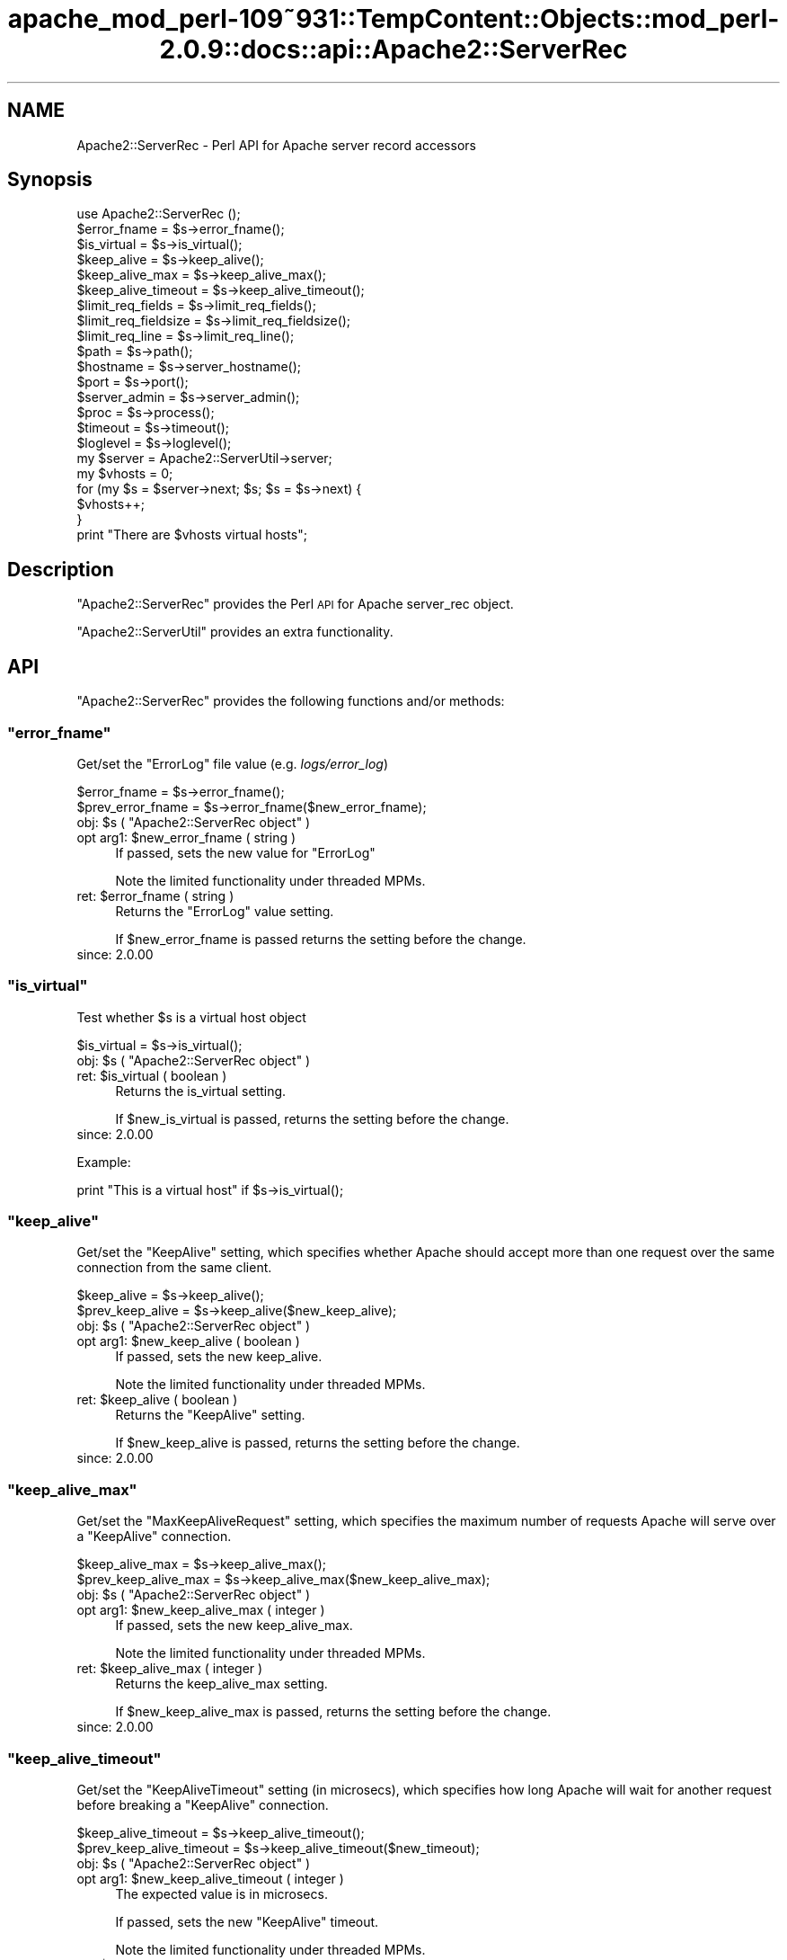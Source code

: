 .\" Automatically generated by Pod::Man 2.27 (Pod::Simple 3.28)
.\"
.\" Standard preamble:
.\" ========================================================================
.de Sp \" Vertical space (when we can't use .PP)
.if t .sp .5v
.if n .sp
..
.de Vb \" Begin verbatim text
.ft CW
.nf
.ne \\$1
..
.de Ve \" End verbatim text
.ft R
.fi
..
.\" Set up some character translations and predefined strings.  \*(-- will
.\" give an unbreakable dash, \*(PI will give pi, \*(L" will give a left
.\" double quote, and \*(R" will give a right double quote.  \*(C+ will
.\" give a nicer C++.  Capital omega is used to do unbreakable dashes and
.\" therefore won't be available.  \*(C` and \*(C' expand to `' in nroff,
.\" nothing in troff, for use with C<>.
.tr \(*W-
.ds C+ C\v'-.1v'\h'-1p'\s-2+\h'-1p'+\s0\v'.1v'\h'-1p'
.ie n \{\
.    ds -- \(*W-
.    ds PI pi
.    if (\n(.H=4u)&(1m=24u) .ds -- \(*W\h'-12u'\(*W\h'-12u'-\" diablo 10 pitch
.    if (\n(.H=4u)&(1m=20u) .ds -- \(*W\h'-12u'\(*W\h'-8u'-\"  diablo 12 pitch
.    ds L" ""
.    ds R" ""
.    ds C` ""
.    ds C' ""
'br\}
.el\{\
.    ds -- \|\(em\|
.    ds PI \(*p
.    ds L" ``
.    ds R" ''
.    ds C`
.    ds C'
'br\}
.\"
.\" Escape single quotes in literal strings from groff's Unicode transform.
.ie \n(.g .ds Aq \(aq
.el       .ds Aq '
.\"
.\" If the F register is turned on, we'll generate index entries on stderr for
.\" titles (.TH), headers (.SH), subsections (.SS), items (.Ip), and index
.\" entries marked with X<> in POD.  Of course, you'll have to process the
.\" output yourself in some meaningful fashion.
.\"
.\" Avoid warning from groff about undefined register 'F'.
.de IX
..
.nr rF 0
.if \n(.g .if rF .nr rF 1
.if (\n(rF:(\n(.g==0)) \{
.    if \nF \{
.        de IX
.        tm Index:\\$1\t\\n%\t"\\$2"
..
.        if !\nF==2 \{
.            nr % 0
.            nr F 2
.        \}
.    \}
.\}
.rr rF
.\"
.\" Accent mark definitions (@(#)ms.acc 1.5 88/02/08 SMI; from UCB 4.2).
.\" Fear.  Run.  Save yourself.  No user-serviceable parts.
.    \" fudge factors for nroff and troff
.if n \{\
.    ds #H 0
.    ds #V .8m
.    ds #F .3m
.    ds #[ \f1
.    ds #] \fP
.\}
.if t \{\
.    ds #H ((1u-(\\\\n(.fu%2u))*.13m)
.    ds #V .6m
.    ds #F 0
.    ds #[ \&
.    ds #] \&
.\}
.    \" simple accents for nroff and troff
.if n \{\
.    ds ' \&
.    ds ` \&
.    ds ^ \&
.    ds , \&
.    ds ~ ~
.    ds /
.\}
.if t \{\
.    ds ' \\k:\h'-(\\n(.wu*8/10-\*(#H)'\'\h"|\\n:u"
.    ds ` \\k:\h'-(\\n(.wu*8/10-\*(#H)'\`\h'|\\n:u'
.    ds ^ \\k:\h'-(\\n(.wu*10/11-\*(#H)'^\h'|\\n:u'
.    ds , \\k:\h'-(\\n(.wu*8/10)',\h'|\\n:u'
.    ds ~ \\k:\h'-(\\n(.wu-\*(#H-.1m)'~\h'|\\n:u'
.    ds / \\k:\h'-(\\n(.wu*8/10-\*(#H)'\z\(sl\h'|\\n:u'
.\}
.    \" troff and (daisy-wheel) nroff accents
.ds : \\k:\h'-(\\n(.wu*8/10-\*(#H+.1m+\*(#F)'\v'-\*(#V'\z.\h'.2m+\*(#F'.\h'|\\n:u'\v'\*(#V'
.ds 8 \h'\*(#H'\(*b\h'-\*(#H'
.ds o \\k:\h'-(\\n(.wu+\w'\(de'u-\*(#H)/2u'\v'-.3n'\*(#[\z\(de\v'.3n'\h'|\\n:u'\*(#]
.ds d- \h'\*(#H'\(pd\h'-\w'~'u'\v'-.25m'\f2\(hy\fP\v'.25m'\h'-\*(#H'
.ds D- D\\k:\h'-\w'D'u'\v'-.11m'\z\(hy\v'.11m'\h'|\\n:u'
.ds th \*(#[\v'.3m'\s+1I\s-1\v'-.3m'\h'-(\w'I'u*2/3)'\s-1o\s+1\*(#]
.ds Th \*(#[\s+2I\s-2\h'-\w'I'u*3/5'\v'-.3m'o\v'.3m'\*(#]
.ds ae a\h'-(\w'a'u*4/10)'e
.ds Ae A\h'-(\w'A'u*4/10)'E
.    \" corrections for vroff
.if v .ds ~ \\k:\h'-(\\n(.wu*9/10-\*(#H)'\s-2\u~\d\s+2\h'|\\n:u'
.if v .ds ^ \\k:\h'-(\\n(.wu*10/11-\*(#H)'\v'-.4m'^\v'.4m'\h'|\\n:u'
.    \" for low resolution devices (crt and lpr)
.if \n(.H>23 .if \n(.V>19 \
\{\
.    ds : e
.    ds 8 ss
.    ds o a
.    ds d- d\h'-1'\(ga
.    ds D- D\h'-1'\(hy
.    ds th \o'bp'
.    ds Th \o'LP'
.    ds ae ae
.    ds Ae AE
.\}
.rm #[ #] #H #V #F C
.\" ========================================================================
.\"
.IX Title "apache_mod_perl-109~931::TempContent::Objects::mod_perl-2.0.9::docs::api::Apache2::ServerRec 3"
.TH apache_mod_perl-109~931::TempContent::Objects::mod_perl-2.0.9::docs::api::Apache2::ServerRec 3 "2015-06-18" "perl v5.18.2" "User Contributed Perl Documentation"
.\" For nroff, turn off justification.  Always turn off hyphenation; it makes
.\" way too many mistakes in technical documents.
.if n .ad l
.nh
.SH "NAME"
Apache2::ServerRec \- Perl API for Apache server record accessors
.SH "Synopsis"
.IX Header "Synopsis"
.Vb 1
\&  use Apache2::ServerRec ();
\&  
\&  $error_fname = $s\->error_fname();
\&  
\&  $is_virtual = $s\->is_virtual();
\&  
\&  $keep_alive         = $s\->keep_alive();
\&  $keep_alive_max     = $s\->keep_alive_max();
\&  $keep_alive_timeout = $s\->keep_alive_timeout();
\&  
\&  $limit_req_fields    = $s\->limit_req_fields();
\&  $limit_req_fieldsize = $s\->limit_req_fieldsize();
\&  $limit_req_line      = $s\->limit_req_line();
\&  
\&  $path = $s\->path();
\&  
\&  $hostname = $s\->server_hostname();
\&  $port     = $s\->port();
\&  
\&  $server_admin = $s\->server_admin();
\&  
\&  $proc = $s\->process();
\&  
\&  $timeout  = $s\->timeout();
\&  $loglevel = $s\->loglevel();
\&  
\&  my $server = Apache2::ServerUtil\->server;
\&  my $vhosts = 0;
\&  for (my $s = $server\->next; $s; $s = $s\->next) {
\&      $vhosts++;
\&  }
\&  print "There are $vhosts virtual hosts";
.Ve
.SH "Description"
.IX Header "Description"
\&\f(CW\*(C`Apache2::ServerRec\*(C'\fR provides the Perl \s-1API\s0 for Apache server_rec
object.
.PP
\&\f(CW\*(C`Apache2::ServerUtil\*(C'\fR provides
an extra functionality.
.SH "API"
.IX Header "API"
\&\f(CW\*(C`Apache2::ServerRec\*(C'\fR provides the following functions and/or methods:
.ie n .SS """error_fname"""
.el .SS "\f(CWerror_fname\fP"
.IX Subsection "error_fname"
Get/set the \f(CW\*(C`ErrorLog\*(C'\fR file value (e.g. \fIlogs/error_log\fR)
.PP
.Vb 2
\&  $error_fname      = $s\->error_fname();
\&  $prev_error_fname = $s\->error_fname($new_error_fname);
.Ve
.ie n .IP "obj: $s ( ""Apache2::ServerRec object"" )" 4
.el .IP "obj: \f(CW$s\fR ( \f(CWApache2::ServerRec object\fR )" 4
.IX Item "obj: $s ( Apache2::ServerRec object )"
.PD 0
.ie n .IP "opt arg1: $new_error_fname ( string )" 4
.el .IP "opt arg1: \f(CW$new_error_fname\fR ( string )" 4
.IX Item "opt arg1: $new_error_fname ( string )"
.PD
If passed, sets the new value for \f(CW\*(C`ErrorLog\*(C'\fR
.Sp
Note the limited functionality under threaded
MPMs.
.ie n .IP "ret: $error_fname ( string )" 4
.el .IP "ret: \f(CW$error_fname\fR ( string )" 4
.IX Item "ret: $error_fname ( string )"
Returns the \f(CW\*(C`ErrorLog\*(C'\fR value setting.
.Sp
If \f(CW$new_error_fname\fR is passed returns the setting before the change.
.IP "since: 2.0.00" 4
.IX Item "since: 2.0.00"
.ie n .SS """is_virtual"""
.el .SS "\f(CWis_virtual\fP"
.IX Subsection "is_virtual"
Test whether \f(CW$s\fR is a virtual host object
.PP
.Vb 1
\&  $is_virtual = $s\->is_virtual();
.Ve
.ie n .IP "obj: $s ( ""Apache2::ServerRec object"" )" 4
.el .IP "obj: \f(CW$s\fR ( \f(CWApache2::ServerRec object\fR )" 4
.IX Item "obj: $s ( Apache2::ServerRec object )"
.PD 0
.ie n .IP "ret: $is_virtual ( boolean )" 4
.el .IP "ret: \f(CW$is_virtual\fR ( boolean )" 4
.IX Item "ret: $is_virtual ( boolean )"
.PD
Returns the is_virtual setting.
.Sp
If \f(CW$new_is_virtual\fR is passed, returns the setting before the
change.
.IP "since: 2.0.00" 4
.IX Item "since: 2.0.00"
.PP
Example:
.PP
.Vb 1
\&  print "This is a virtual host" if $s\->is_virtual();
.Ve
.ie n .SS """keep_alive"""
.el .SS "\f(CWkeep_alive\fP"
.IX Subsection "keep_alive"
Get/set the \f(CW\*(C`KeepAlive\*(C'\fR setting, which specifies whether Apache
should accept more than one request over the same connection from the
same client.
.PP
.Vb 2
\&  $keep_alive      = $s\->keep_alive();
\&  $prev_keep_alive = $s\->keep_alive($new_keep_alive);
.Ve
.ie n .IP "obj: $s ( ""Apache2::ServerRec object"" )" 4
.el .IP "obj: \f(CW$s\fR ( \f(CWApache2::ServerRec object\fR )" 4
.IX Item "obj: $s ( Apache2::ServerRec object )"
.PD 0
.ie n .IP "opt arg1: $new_keep_alive ( boolean )" 4
.el .IP "opt arg1: \f(CW$new_keep_alive\fR ( boolean )" 4
.IX Item "opt arg1: $new_keep_alive ( boolean )"
.PD
If passed, sets the new keep_alive.
.Sp
Note the limited functionality under threaded
MPMs.
.ie n .IP "ret: $keep_alive ( boolean )" 4
.el .IP "ret: \f(CW$keep_alive\fR ( boolean )" 4
.IX Item "ret: $keep_alive ( boolean )"
Returns the \f(CW\*(C`KeepAlive\*(C'\fR setting.
.Sp
If \f(CW$new_keep_alive\fR is passed, returns the setting before the
change.
.IP "since: 2.0.00" 4
.IX Item "since: 2.0.00"
.ie n .SS """keep_alive_max"""
.el .SS "\f(CWkeep_alive_max\fP"
.IX Subsection "keep_alive_max"
Get/set the \f(CW\*(C`MaxKeepAliveRequest\*(C'\fR setting, which specifies the
maximum number of requests Apache will serve over a \f(CW\*(C`KeepAlive\*(C'\fR
connection.
.PP
.Vb 2
\&  $keep_alive_max      = $s\->keep_alive_max();
\&  $prev_keep_alive_max = $s\->keep_alive_max($new_keep_alive_max);
.Ve
.ie n .IP "obj: $s ( ""Apache2::ServerRec object"" )" 4
.el .IP "obj: \f(CW$s\fR ( \f(CWApache2::ServerRec object\fR )" 4
.IX Item "obj: $s ( Apache2::ServerRec object )"
.PD 0
.ie n .IP "opt arg1: $new_keep_alive_max ( integer )" 4
.el .IP "opt arg1: \f(CW$new_keep_alive_max\fR ( integer )" 4
.IX Item "opt arg1: $new_keep_alive_max ( integer )"
.PD
If passed, sets the new keep_alive_max.
.Sp
Note the limited functionality under threaded
MPMs.
.ie n .IP "ret: $keep_alive_max ( integer )" 4
.el .IP "ret: \f(CW$keep_alive_max\fR ( integer )" 4
.IX Item "ret: $keep_alive_max ( integer )"
Returns the keep_alive_max setting.
.Sp
If \f(CW$new_keep_alive_max\fR is passed, returns the setting before the
change.
.IP "since: 2.0.00" 4
.IX Item "since: 2.0.00"
.ie n .SS """keep_alive_timeout"""
.el .SS "\f(CWkeep_alive_timeout\fP"
.IX Subsection "keep_alive_timeout"
Get/set the \f(CW\*(C`KeepAliveTimeout\*(C'\fR setting (in microsecs), which
specifies how long Apache will wait for another request before
breaking a \f(CW\*(C`KeepAlive\*(C'\fR connection.
.PP
.Vb 2
\&  $keep_alive_timeout      = $s\->keep_alive_timeout();
\&  $prev_keep_alive_timeout = $s\->keep_alive_timeout($new_timeout);
.Ve
.ie n .IP "obj: $s ( ""Apache2::ServerRec object"" )" 4
.el .IP "obj: \f(CW$s\fR ( \f(CWApache2::ServerRec object\fR )" 4
.IX Item "obj: $s ( Apache2::ServerRec object )"
.PD 0
.ie n .IP "opt arg1: $new_keep_alive_timeout ( integer )" 4
.el .IP "opt arg1: \f(CW$new_keep_alive_timeout\fR ( integer )" 4
.IX Item "opt arg1: $new_keep_alive_timeout ( integer )"
.PD
The expected value is in microsecs.
.Sp
If passed, sets the new \f(CW\*(C`KeepAlive\*(C'\fR timeout.
.Sp
Note the limited functionality under threaded
MPMs.
.ie n .IP "ret: $keep_alive_timeout ( integer )" 4
.el .IP "ret: \f(CW$keep_alive_timeout\fR ( integer )" 4
.IX Item "ret: $keep_alive_timeout ( integer )"
Returns the \f(CW\*(C`KeepAlive\*(C'\fR timeout value (in microsecs).
.Sp
If \f(CW$new_timeout\fR is passed, returns the setting before the change.
.IP "since: 2.0.00" 4
.IX Item "since: 2.0.00"
.ie n .SS """limit_req_fields"""
.el .SS "\f(CWlimit_req_fields\fP"
.IX Subsection "limit_req_fields"
Get/set limit on number of request header fields
.PP
.Vb 2
\&  $limit_req_fields      = $s\->limit_req_fields();
\&  $prev_limit_req_fields = $s\->limit_req_fields($new_limit_req_fields);
.Ve
.ie n .IP "obj: $s ( ""Apache2::ServerRec object"" )" 4
.el .IP "obj: \f(CW$s\fR ( \f(CWApache2::ServerRec object\fR )" 4
.IX Item "obj: $s ( Apache2::ServerRec object )"
.PD 0
.ie n .IP "opt arg1: $new_limit_req_fields ( integer )" 4
.el .IP "opt arg1: \f(CW$new_limit_req_fields\fR ( integer )" 4
.IX Item "opt arg1: $new_limit_req_fields ( integer )"
.PD
If passed, sets the new request headers number limit.
.Sp
Note the limited functionality under threaded
MPMs.
.ie n .IP "ret: $limit_req_fields ( integer )" 4
.el .IP "ret: \f(CW$limit_req_fields\fR ( integer )" 4
.IX Item "ret: $limit_req_fields ( integer )"
Returns the request headers number limit.
.Sp
If \f(CW$new_limit_req_fields\fR is passed, returns the setting before the
change.
.IP "since: 2.0.00" 4
.IX Item "since: 2.0.00"
.ie n .SS """limit_req_fieldsize"""
.el .SS "\f(CWlimit_req_fieldsize\fP"
.IX Subsection "limit_req_fieldsize"
Get/set limit on size of any request header field
.PP
.Vb 2
\&  $limit_req_fieldsize = $s\->limit_req_fieldsize();
\&  $prev_limit          = $s\->limit_req_fieldsize($new_limit);
.Ve
.ie n .IP "obj: $s ( ""Apache2::ServerRec object"" )" 4
.el .IP "obj: \f(CW$s\fR ( \f(CWApache2::ServerRec object\fR )" 4
.IX Item "obj: $s ( Apache2::ServerRec object )"
.PD 0
.ie n .IP "opt arg1: $new_limit_req_fieldsize ( integer )" 4
.el .IP "opt arg1: \f(CW$new_limit_req_fieldsize\fR ( integer )" 4
.IX Item "opt arg1: $new_limit_req_fieldsize ( integer )"
.PD
If passed, sets the new request header size limit.
.Sp
Note the limited functionality under threaded
MPMs.
.ie n .IP "ret: $limit_req_fieldsize ( integer )" 4
.el .IP "ret: \f(CW$limit_req_fieldsize\fR ( integer )" 4
.IX Item "ret: $limit_req_fieldsize ( integer )"
Returns the request header size limit.
.Sp
If \f(CW$new_limit\fR is passed, returns the setting before the change.
.IP "since: 2.0.00" 4
.IX Item "since: 2.0.00"
.ie n .SS """limit_req_line"""
.el .SS "\f(CWlimit_req_line\fP"
.IX Subsection "limit_req_line"
Get/set limit on size of the \s-1HTTP\s0 request line
.PP
.Vb 2
\&  $limit_req_line      = $s\->limit_req_line();
\&  $prev_limit_req_line = $s\->limit_req_line($new_limit_req_line);
.Ve
.ie n .IP "obj: $s ( ""Apache2::ServerRec object"" )" 4
.el .IP "obj: \f(CW$s\fR ( \f(CWApache2::ServerRec object\fR )" 4
.IX Item "obj: $s ( Apache2::ServerRec object )"
.PD 0
.ie n .IP "opt arg1: $new_limit_req_line ( integer )" 4
.el .IP "opt arg1: \f(CW$new_limit_req_line\fR ( integer )" 4
.IX Item "opt arg1: $new_limit_req_line ( integer )"
.PD
If passed, sets the new request line limit value.
.Sp
Note the limited functionality under threaded
MPMs.
.ie n .IP "ret: $limit_req_line ( integer )" 4
.el .IP "ret: \f(CW$limit_req_line\fR ( integer )" 4
.IX Item "ret: $limit_req_line ( integer )"
Returns the request line limit value
.Sp
If \f(CW$new_limit_req_line\fR is passed, returns the setting before the
change.
.IP "since: 2.0.00" 4
.IX Item "since: 2.0.00"
.ie n .SS """loglevel"""
.el .SS "\f(CWloglevel\fP"
.IX Subsection "loglevel"
Get/set the \f(CW\*(C`LogLevel\*(C'\fR directive value
.PP
.Vb 2
\&  $loglevel      = $s\->loglevel();
\&  $prev_loglevel = $s\->loglevel($new_loglevel);
.Ve
.ie n .IP "obj: $s ( ""Apache2::ServerRec object"" )" 4
.el .IP "obj: \f(CW$s\fR ( \f(CWApache2::ServerRec object\fR )" 4
.IX Item "obj: $s ( Apache2::ServerRec object )"
.PD 0
.ie n .IP "opt arg1: $new_loglevel ( ""Apache2::Const :log constant"" )" 4
.el .IP "opt arg1: \f(CW$new_loglevel\fR ( \f(CWApache2::Const :log constant\fR )" 4
.IX Item "opt arg1: $new_loglevel ( Apache2::Const :log constant )"
.PD
If passed, sets a new \f(CW\*(C`LogLevel\*(C'\fR value
.Sp
Note the limited functionality under threaded
MPMs.
.ie n .IP "ret: $loglevel ( ""Apache2::Const :log constant"" )" 4
.el .IP "ret: \f(CW$loglevel\fR ( \f(CWApache2::Const :log constant\fR )" 4
.IX Item "ret: $loglevel ( Apache2::Const :log constant )"
Returns the \f(CW\*(C`LogLevel\*(C'\fR value as a constant.
.Sp
If \f(CW$new_loglevel\fR is passed, returns the setting before the change.
.IP "since: 2.0.00" 4
.IX Item "since: 2.0.00"
.PP
For example, to set the \f(CW\*(C`LogLevel\*(C'\fR value to \f(CW\*(C`info\*(C'\fR:
.PP
.Vb 2
\&  use Apache2::Const \-compile => qw(LOG_INFO);
\&  $s\->loglevel(Apache2::Const::LOG_INFO);
.Ve
.ie n .SS """next"""
.el .SS "\f(CWnext\fP"
.IX Subsection "next"
The next server record in the list (if there are vhosts)
.PP
.Vb 1
\&  $s_next = $s\->next();
.Ve
.ie n .IP "obj: $s ( ""Apache2::ServerRec object"" )" 4
.el .IP "obj: \f(CW$s\fR ( \f(CWApache2::ServerRec object\fR )" 4
.IX Item "obj: $s ( Apache2::ServerRec object )"
.PD 0
.ie n .IP "ret: $s_next ( ""Apache2::ServerRec object"" )" 4
.el .IP "ret: \f(CW$s_next\fR ( \f(CWApache2::ServerRec object\fR )" 4
.IX Item "ret: $s_next ( Apache2::ServerRec object )"
.IP "since: 2.0.00" 4
.IX Item "since: 2.0.00"
.PD
.PP
For example the following code traverses all the servers, starting
from the base server and continuing to vhost servers, counting all
available vhosts:
.PP
.Vb 8
\&  use Apache2::ServerRec ();
\&  use Apache2::ServerUtil ();
\&  my $server = Apache2::ServerUtil\->server;
\&  my $vhosts = 0;
\&  for (my $s = $server\->next; $s; $s = $s\->next) {
\&      $vhosts++;
\&  }
\&  print "There are $vhosts virtual hosts";
.Ve
.ie n .SS """path"""
.el .SS "\f(CWpath\fP"
.IX Subsection "path"
Get/set pathname for the \f(CW\*(C`ServerPath\*(C'\fR setting
.PP
.Vb 2
\&  $path      = $s\->path();
\&  $prev_path = $s\->path($new_path);
.Ve
.ie n .IP "obj: $s ( ""Apache2::ServerRec object"" )" 4
.el .IP "obj: \f(CW$s\fR ( \f(CWApache2::ServerRec object\fR )" 4
.IX Item "obj: $s ( Apache2::ServerRec object )"
.PD 0
.ie n .IP "opt arg1: $new_path ( string )" 4
.el .IP "opt arg1: \f(CW$new_path\fR ( string )" 4
.IX Item "opt arg1: $new_path ( string )"
.PD
If passed, sets the new path.
.Sp
Note the limited functionality under threaded
MPMs.
.ie n .IP "ret: $path ( string )" 4
.el .IP "ret: \f(CW$path\fR ( string )" 4
.IX Item "ret: $path ( string )"
Returns the path setting.
.Sp
If \f(CW$new_path\fR is passed, returns the setting before the change.
.IP "since: 2.0.00" 4
.IX Item "since: 2.0.00"
.ie n .SS """port"""
.el .SS "\f(CWport\fP"
.IX Subsection "port"
Get/set the port value
.PP
.Vb 2
\&  $port      = $s\->port();
\&  $prev_port = $s\->port($new_port);
.Ve
.ie n .IP "obj: $s ( ""Apache2::ServerRec object"" )" 4
.el .IP "obj: \f(CW$s\fR ( \f(CWApache2::ServerRec object\fR )" 4
.IX Item "obj: $s ( Apache2::ServerRec object )"
.PD 0
.ie n .IP "opt arg1: $new_port ( integer )" 4
.el .IP "opt arg1: \f(CW$new_port\fR ( integer )" 4
.IX Item "opt arg1: $new_port ( integer )"
.PD
If passed, sets the new port.
.Sp
Note the limited functionality under threaded
MPMs.
.Sp
\&\s-1META: I\s0 don't think one should be allowed to change port number after
the server has started.
.ie n .IP "ret: $port ( integer )" 4
.el .IP "ret: \f(CW$port\fR ( integer )" 4
.IX Item "ret: $port ( integer )"
Returns the port setting.
.Sp
If \f(CW$new_port\fR is passed returns the setting before the change.
.IP "since: 2.0.00" 4
.IX Item "since: 2.0.00"
.ie n .SS """process"""
.el .SS "\f(CWprocess\fP"
.IX Subsection "process"
The process this server is running in
.PP
.Vb 1
\&  $proc = $s\->process();
.Ve
.ie n .IP "obj: $s ( ""Apache2::ServerRec object"" )" 4
.el .IP "obj: \f(CW$s\fR ( \f(CWApache2::ServerRec object\fR )" 4
.IX Item "obj: $s ( Apache2::ServerRec object )"
.PD 0
.ie n .IP "ret: $proc ( ""Apache2::Process object"" )" 4
.el .IP "ret: \f(CW$proc\fR ( \f(CWApache2::Process object\fR )" 4
.IX Item "ret: $proc ( Apache2::Process object )"
.IP "since: 2.0.00" 4
.IX Item "since: 2.0.00"
.PD
.ie n .SS """server_admin"""
.el .SS "\f(CWserver_admin\fP"
.IX Subsection "server_admin"
Get/set the \f(CW\*(C`ServerAdmin\*(C'\fR value
.PP
.Vb 2
\&  $server_admin      = $s\->server_admin();
\&  $prev_server_admin = $s\->server_admin($new_server_admin);
.Ve
.ie n .IP "obj: $s ( ""Apache2::ServerRec object"" )" 4
.el .IP "obj: \f(CW$s\fR ( \f(CWApache2::ServerRec object\fR )" 4
.IX Item "obj: $s ( Apache2::ServerRec object )"
.PD 0
.ie n .IP "opt arg1: $new_server_admin ( string )" 4
.el .IP "opt arg1: \f(CW$new_server_admin\fR ( string )" 4
.IX Item "opt arg1: $new_server_admin ( string )"
.PD
If passed, sets the new \f(CW\*(C`ServerAdmin\*(C'\fR value.
.Sp
Note the limited functionality under threaded
MPMs.
.ie n .IP "ret: $server_admin ( string )" 4
.el .IP "ret: \f(CW$server_admin\fR ( string )" 4
.IX Item "ret: $server_admin ( string )"
Returns the \f(CW\*(C`ServerAdmin\*(C'\fR value.
.Sp
If \f(CW$new_server_admin\fR is passed, returns the setting before the
change.
.IP "since: 2.0.00" 4
.IX Item "since: 2.0.00"
.ie n .SS """server_hostname"""
.el .SS "\f(CWserver_hostname\fP"
.IX Subsection "server_hostname"
Get/set the \f(CW\*(C`ServerName\*(C'\fR value
.PP
.Vb 2
\&  $server_hostname      = $s\->server_hostname();
\&  $prev_server_hostname = $s\->server_hostname($new_server_hostname);
.Ve
.ie n .IP "obj: $s ( ""Apache2::ServerRec object"" )" 4
.el .IP "obj: \f(CW$s\fR ( \f(CWApache2::ServerRec object\fR )" 4
.IX Item "obj: $s ( Apache2::ServerRec object )"
.PD 0
.ie n .IP "opt arg1: $new_server_hostname ( string )" 4
.el .IP "opt arg1: \f(CW$new_server_hostname\fR ( string )" 4
.IX Item "opt arg1: $new_server_hostname ( string )"
.PD
If passed, sets the \f(CW\*(C`ServerName\*(C'\fR value
.Sp
Note the limited functionality under threaded
MPMs.
.ie n .IP "ret: $server_hostname ( string )" 4
.el .IP "ret: \f(CW$server_hostname\fR ( string )" 4
.IX Item "ret: $server_hostname ( string )"
Returns the \f(CW\*(C`ServerName\*(C'\fR value
.Sp
If \f(CW$new_server_hostname\fR is passed, returns the setting before the
change.
.IP "since: 2.0.00" 4
.IX Item "since: 2.0.00"
.ie n .SS """timeout"""
.el .SS "\f(CWtimeout\fP"
.IX Subsection "timeout"
Get/set the timeout (\f(CW\*(C`TimeOut\*(C'\fR) (in microsecs), which Apache will
wait for before it gives up doing something
.PP
.Vb 2
\&  $timeout      = $s\->timeout();
\&  $prev_timeout = $s\->timeout($new_timeout);
.Ve
.ie n .IP "obj: $s ( ""Apache2::ServerRec object"" )" 4
.el .IP "obj: \f(CW$s\fR ( \f(CWApache2::ServerRec object\fR )" 4
.IX Item "obj: $s ( Apache2::ServerRec object )"
.PD 0
.ie n .IP "opt arg1: $new_timeout ( integer )" 4
.el .IP "opt arg1: \f(CW$new_timeout\fR ( integer )" 4
.IX Item "opt arg1: $new_timeout ( integer )"
.PD
If passed, sets the new timeout (the value should be in microseconds).
.Sp
Note the limited functionality under threaded
MPMs.
.ie n .IP "ret: $timeout ( integer )" 4
.el .IP "ret: \f(CW$timeout\fR ( integer )" 4
.IX Item "ret: $timeout ( integer )"
Returns the timeout setting in microseconds.
.Sp
If \f(CW$new_timeout\fR is passed, returns the setting before the change.
.IP "since: 2.0.00" 4
.IX Item "since: 2.0.00"
.PP
Let us repeat again: the timeout values is microseconds. For example
to set the timeout to 20 secs:
.PP
.Vb 1
\&  $s\->timeout(20_000_000);
.Ve
.SH "Notes"
.IX Header "Notes"
.SS "Limited Functionality under Threaded MPMs"
.IX Subsection "Limited Functionality under Threaded MPMs"
Note that under threaded MPMs, some of the read/write accessors, will
be able to set values only before threads are spawned (i.e. before the
\&\f(CW\*(C`ChildInit
phase\*(C'\fR).
Therefore if you are developing your application on the non-threaded
\&\s-1MPM,\s0 but planning to have it run under threaded mpm, you should not
use those methods to set values after the ChildInit phase.
.PP
The affected accessor methods are marked as such in their respective
documentation entries.
.SH "Unsupported API"
.IX Header "Unsupported API"
\&\f(CW\*(C`Apache2::ServerRec\*(C'\fR also provides auto-generated Perl interface for a
few other methods which aren't tested at the moment and therefore
their \s-1API\s0 is a subject to change. These methods will be finalized
later as a need arises. If you want to rely on any of the following
methods please contact the the mod_perl development mailing
list so we can help each other take the steps necessary
to shift the method to an officially supported \s-1API.\s0
.ie n .SS """addrs"""
.el .SS "\f(CWaddrs\fP"
.IX Subsection "addrs"
Get the addrs value
.PP
.Vb 1
\&  $addrs = $s\->addrs();
.Ve
.ie n .IP "obj: $s ( ""Apache2::ServerRec object"" )" 4
.el .IP "obj: \f(CW$s\fR ( \f(CWApache2::ServerRec object\fR )" 4
.IX Item "obj: $s ( Apache2::ServerRec object )"
.PD 0
.ie n .IP "ret: $addrs ( ""Apache2::ServerAddr"" )" 4
.el .IP "ret: \f(CW$addrs\fR ( \f(CWApache2::ServerAddr\fR )" 4
.IX Item "ret: $addrs ( Apache2::ServerAddr )"
.PD
Returns the addrs setting.
.IP "since: subject to change" 4
.IX Item "since: subject to change"
.PP
\&\s-1META:\s0 this methods returns a vhost-specific Apache2::ServerAddr object,
which is not implemented at the moment. See the struct server_addr_rec
entry in httpd\-2.0/include/httpd.h for more information. It seems that
most (all?) of the information in that record is available through
other APIs.
.ie n .SS """lookup_defaults"""
.el .SS "\f(CWlookup_defaults\fP"
.IX Subsection "lookup_defaults"
Get the lookup_defaults value.  \s-1MIME\s0 type info, etc., before we start
checking per-directory info.
.PP
.Vb 1
\&  $lookup_defaults = $s\->lookup_defaults();
.Ve
.ie n .IP "obj: $s ( ""Apache2::ServerRec object"" )" 4
.el .IP "obj: \f(CW$s\fR ( \f(CWApache2::ServerRec object\fR )" 4
.IX Item "obj: $s ( Apache2::ServerRec object )"
.PD 0
.ie n .IP "ret: $lookup_defaults ( ""Apache2::ConfVector"" )" 4
.el .IP "ret: \f(CW$lookup_defaults\fR ( \f(CWApache2::ConfVector\fR )" 4
.IX Item "ret: $lookup_defaults ( Apache2::ConfVector )"
.PD
Returns the lookup_defaults setting.
.IP "since: subject to change" 4
.IX Item "since: subject to change"
.ie n .SS """module_config"""
.el .SS "\f(CWmodule_config\fP"
.IX Subsection "module_config"
Get config vector containing pointers to modules' per-server config
structures.
.PP
.Vb 1
\&  $module_config = $s\->module_config();
.Ve
.ie n .IP "obj: $s ( ""Apache2::ServerRec object"" )" 4
.el .IP "obj: \f(CW$s\fR ( \f(CWApache2::ServerRec object\fR )" 4
.IX Item "obj: $s ( Apache2::ServerRec object )"
.PD 0
.ie n .IP "ret: $module_config ( ""Apache2::ConfVector"" )" 4
.el .IP "ret: \f(CW$module_config\fR ( \f(CWApache2::ConfVector\fR )" 4
.IX Item "ret: $module_config ( Apache2::ConfVector )"
.PD
Returns the module_config setting.
.IP "since: subject to change" 4
.IX Item "since: subject to change"
.ie n .SS """names"""
.el .SS "\f(CWnames\fP"
.IX Subsection "names"
Get/set the value(s) for the \f(CW\*(C`ServerAlias\*(C'\fR setting
.PP
.Vb 2
\&  $names      = $s\->names();
\&  $prev_names = $s\->names($new_names);
.Ve
.ie n .IP "obj: $s ( ""Apache2::ServerRec object"" )" 4
.el .IP "obj: \f(CW$s\fR ( \f(CWApache2::ServerRec object\fR )" 4
.IX Item "obj: $s ( Apache2::ServerRec object )"
.PD 0
.ie n .IP "opt arg1: $new_names ( ""APR::ArrayHeader"" )" 4
.el .IP "opt arg1: \f(CW$new_names\fR ( \f(CWAPR::ArrayHeader\fR )" 4
.IX Item "opt arg1: $new_names ( APR::ArrayHeader )"
.PD
If passed, sets the new names.
.Sp
Note the limited functionality under threaded
MPMs.
.ie n .IP "ret: $names ( ""APR::ArrayHeader"" )" 4
.el .IP "ret: \f(CW$names\fR ( \f(CWAPR::ArrayHeader\fR )" 4
.IX Item "ret: $names ( APR::ArrayHeader )"
Returns the names setting.
.Sp
If \f(CW$new_names\fR is passed, returns the setting before the change.
.IP "since: 2.0.00" 4
.IX Item "since: 2.0.00"
.PP
\&\s-1META:\s0 we don't have \f(CW\*(C`APR::ArrayHeader\*(C'\fR yet
.ie n .SS """wild_names"""
.el .SS "\f(CWwild_names\fP"
.IX Subsection "wild_names"
Wildcarded names for ServerAlias servers
.PP
.Vb 2
\&  $wild_names      = $s\->wild_names();
\&  $prev_wild_names = $s\->wild_names($new_wild_names);
.Ve
.ie n .IP "obj: $s ( ""Apache2::ServerRec object"" )" 4
.el .IP "obj: \f(CW$s\fR ( \f(CWApache2::ServerRec object\fR )" 4
.IX Item "obj: $s ( Apache2::ServerRec object )"
.PD 0
.ie n .IP "opt arg1: $new_wild_names ( ""APR::ArrayHeader"" )" 4
.el .IP "opt arg1: \f(CW$new_wild_names\fR ( \f(CWAPR::ArrayHeader\fR )" 4
.IX Item "opt arg1: $new_wild_names ( APR::ArrayHeader )"
.PD
If passed, sets the new wild_names.
.Sp
Note the limited functionality under threaded
MPMs.
.ie n .IP "ret: $wild_names ( ""APR::ArrayHeader"" )" 4
.el .IP "ret: \f(CW$wild_names\fR ( \f(CWAPR::ArrayHeader\fR )" 4
.IX Item "ret: $wild_names ( APR::ArrayHeader )"
Returns the wild_names setting.
.Sp
If \f(CW$new_wild_names\fR is passed, returns the setting before the
change.
.IP "since: 2.0.00" 4
.IX Item "since: 2.0.00"
.PP
\&\s-1META:\s0 we don't have \f(CW\*(C`APR::ArrayHeader\*(C'\fR yet
.SH "See Also"
.IX Header "See Also"
mod_perl 2.0 documentation.
.SH "Copyright"
.IX Header "Copyright"
mod_perl 2.0 and its core modules are copyrighted under
The Apache Software License, Version 2.0.
.SH "Authors"
.IX Header "Authors"
The mod_perl development team and numerous
contributors.
